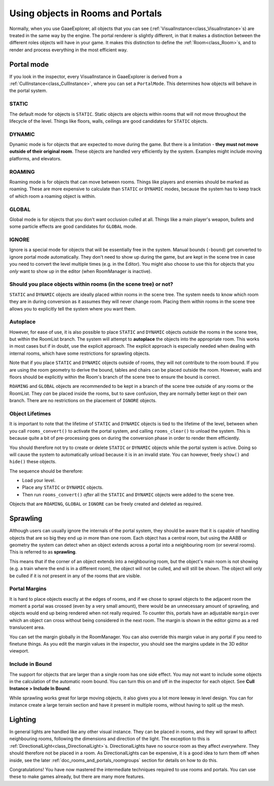 Using objects in Rooms and Portals
==================================

Normally, when you use GaaeExplorer, all objects that you can see (:ref:`VisualInstance<class_VisualInstance>`\ s) are treated in the same way by the engine. The portal renderer is slightly different, in that it makes a distinction between the different roles objects will have in your game. It makes this distinction to define the :ref:`Room<class_Room>`\ s, and to render and process everything in the most efficient way.

Portal mode
~~~~~~~~~~~

If you look in the inspector, every VisualInstance in GaaeExplorer is derived from a :ref:`CullInstance<class_CullInstance>`, where you can set a ``PortalMode``. This determines how objects will behave in the portal system.

.. image:: img/cull_instance.png

STATIC
^^^^^^

The default mode for objects is ``STATIC``. Static objects are objects within rooms that will not move throughout the lifecycle of the level. Things like floors, walls, ceilings are good candidates for ``STATIC`` objects.

DYNAMIC
^^^^^^^

Dynamic mode is for objects that are expected to move during the game. But there is a limitation - **they must not move outside of their original room**. These objects are handled very efficiently by the system. Examples might include moving platforms, and elevators.

ROAMING
^^^^^^^

Roaming mode is for objects that can move between rooms. Things like players and enemies should be marked as roaming. These are more expensive to calculate than ``STATIC`` or ``DYNAMIC`` modes, because the system has to keep track of which room a roaming object is within.

GLOBAL
^^^^^^

Global mode is for objects that you don't want occlusion culled at all. Things like a main player's weapon, bullets and some particle effects are good candidates for ``GLOBAL`` mode.

IGNORE
^^^^^^

Ignore is a special mode for objects that will be essentially free in the system. Manual bounds (``-bound``) get converted to ignore portal mode automatically. They don't need to show up during the game, but are kept in the scene tree in case you need to convert the level multiple times (e.g. in the Editor). You might also choose to use this for objects that you *only* want to show up in the editor (when RoomManager is inactive).

Should you place objects within rooms (in the scene tree) or not?
^^^^^^^^^^^^^^^^^^^^^^^^^^^^^^^^^^^^^^^^^^^^^^^^^^^^^^^^^^^^^^^^^

``STATIC`` and ``DYNAMIC`` objects are ideally placed within rooms in the scene tree. The system needs to know which room they are in during conversion as it assumes they will never change room. Placing them within rooms in the scene tree allows you to explicitly tell the system where you want them.

Autoplace
^^^^^^^^^

However, for ease of use, it is also possible to place ``STATIC`` and ``DYNAMIC`` objects *outside* the rooms in the scene tree, but within the RoomList branch. The system will attempt to **autoplace** the objects into the appropriate room. This works in most cases but if in doubt, use the explicit approach. The explicit approach is especially needed when dealing with internal rooms, which have some restrictions for sprawling objects.

.. image:: img/freeform.png

Note that if you place ``STATIC`` and ``DYNAMIC`` objects outside of rooms, they will not contribute to the room bound. If you are using the room geometry to derive the bound, tables and chairs can be placed outside the room. However, walls and floors should be explicitly within the Room's branch of the scene tree to ensure the bound is correct.

``ROAMING`` and ``GLOBAL`` objects are recommended to be kept in a branch of the scene tree outside of any rooms or the RoomList. They *can* be placed inside the rooms, but to save confusion, they are normally better kept on their own branch. There are no restrictions on the placement of ``IGNORE`` objects.

Object Lifetimes
^^^^^^^^^^^^^^^^

It is important to note that the lifetime of ``STATIC`` and ``DYNAMIC`` objects is tied to the lifetime of the level, between when you call ``rooms_convert()`` to activate the portal system, and calling ``rooms_clear()`` to unload the system. This is because quite a bit of pre-processing goes on during the conversion phase in order to render them efficiently.

You should therefore not try to create or delete ``STATIC`` or ``DYNAMIC`` objects while the portal system is active. Doing so will cause the system to automatically unload because it is in an invalid state. You can however, freely ``show()`` and ``hide()`` these objects.

The sequence should be therefore:

- Load your level.
- Place any ``STATIC`` or ``DYNAMIC`` objects.
- Then run ``rooms_convert()`` *after* all the ``STATIC`` and ``DYNAMIC`` objects were added to the scene tree.

Objects that are ``ROAMING``, ``GLOBAL`` or ``IGNORE`` can be freely created and deleted as required.

Sprawling
~~~~~~~~~

Although users can usually ignore the internals of the portal system, they should be aware that it is capable of handling objects that are so big they end up in more than one room. Each object has a central room, but using the AABB or geometry the system can detect when an object extends across a portal into a neighbouring room (or several rooms). This is referred to as **sprawling**.

This means that if the corner of an object extends into a neighbouring room, but the object's main room is not showing (e.g. a train where the end is in a different room), the object will not be culled, and will still be shown. The object will only be culled if it is not present in any of the rooms that are visible.

Portal Margins
^^^^^^^^^^^^^^

It is hard to place objects exactly at the edges of rooms, and if we chose to sprawl objects to the adjacent room the moment a portal was crossed (even by a very small amount), there would be an unnecessary amount of sprawling, and objects would end up being rendered when not really required. To counter this, portals have an adjustable ``margin`` over which an object can cross without being considered in the next room. The margin is shown in the editor gizmo as a red translucent area.

You can set the margin globally in the RoomManager. You can also override this margin value in any portal if you need to finetune things. As you edit the margin values in the inspector, you should see the margins update in the 3D editor viewport.

Include in Bound
^^^^^^^^^^^^^^^^

The support for objects that are larger than a single room has one side effect. You may not want to include some objects in the calculation of the automatic room bound. You can turn this on and off in the inspector for each object. See **Cull Instance > Include In Bound**.

While sprawling works great for large moving objects, it also gives you a lot more leeway in level design. You can for instance create a large terrain section and have it present in multiple rooms, without having to split up the mesh.

Lighting
~~~~~~~~

In general lights are handled like any other visual instance. They can be placed in rooms, and they will sprawl to affect neighbouring rooms, following the dimensions and direction of the light. The exception to this is :ref:`DirectionalLight<class_DirectionalLight>`\ s. DirectionalLights have no source room as they affect *everywhere*. They should therefore not be placed in a room. As DirectionalLights can be expensive, it is a good idea to turn them off when inside, see the later :ref:`doc_rooms_and_portals_roomgroups` section for details on how to do this.

Congratulations! You have now mastered the intermediate techniques required to use rooms and portals. You can use these to make games already, but there are many more features.
